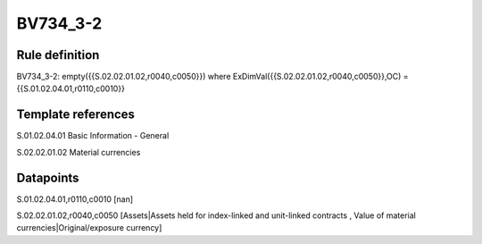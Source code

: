 =========
BV734_3-2
=========

Rule definition
---------------

BV734_3-2: empty({{S.02.02.01.02,r0040,c0050}}) where ExDimVal({{S.02.02.01.02,r0040,c0050}},OC) = {{S.01.02.04.01,r0110,c0010}}


Template references
-------------------

S.01.02.04.01 Basic Information - General

S.02.02.01.02 Material currencies


Datapoints
----------

S.01.02.04.01,r0110,c0010 [nan]

S.02.02.01.02,r0040,c0050 [Assets|Assets held for index-linked and unit-linked contracts , Value of material currencies|Original/exposure currency]



